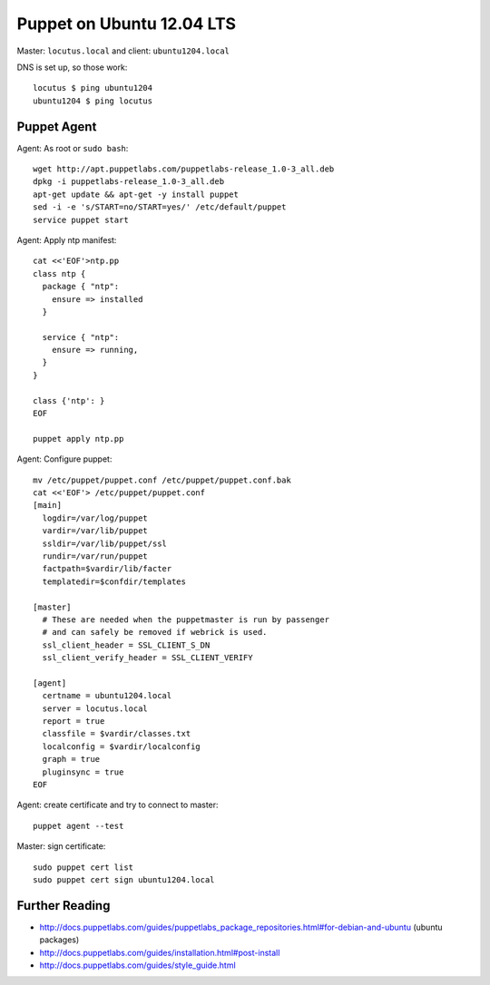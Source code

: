 Puppet on Ubuntu 12.04 LTS
==========================
Master: ``locutus.local`` and client: ``ubuntu1204.local``

DNS is set up, so those work::

    locutus $ ping ubuntu1204
    ubuntu1204 $ ping locutus

Puppet Agent
------------
Agent: As root or ``sudo bash``::

    wget http://apt.puppetlabs.com/puppetlabs-release_1.0-3_all.deb
    dpkg -i puppetlabs-release_1.0-3_all.deb
    apt-get update && apt-get -y install puppet
    sed -i -e 's/START=no/START=yes/' /etc/default/puppet
    service puppet start


Agent: Apply ntp manifest::

    cat <<'EOF'>ntp.pp
    class ntp {
      package { "ntp": 
        ensure => installed 
      }

      service { "ntp":
        ensure => running,
      }
    }

    class {'ntp': }
    EOF

    puppet apply ntp.pp

Agent: Configure puppet::

    mv /etc/puppet/puppet.conf /etc/puppet/puppet.conf.bak
    cat <<'EOF'> /etc/puppet/puppet.conf
    [main]
      logdir=/var/log/puppet
      vardir=/var/lib/puppet
      ssldir=/var/lib/puppet/ssl
      rundir=/var/run/puppet
      factpath=$vardir/lib/facter
      templatedir=$confdir/templates

    [master]
      # These are needed when the puppetmaster is run by passenger
      # and can safely be removed if webrick is used.
      ssl_client_header = SSL_CLIENT_S_DN
      ssl_client_verify_header = SSL_CLIENT_VERIFY

    [agent]
      certname = ubuntu1204.local
      server = locutus.local
      report = true
      classfile = $vardir/classes.txt
      localconfig = $vardir/localconfig
      graph = true
      pluginsync = true
    EOF

Agent: create certificate and try to connect to master::

    puppet agent --test

Master: sign certificate::

    sudo puppet cert list
    sudo puppet cert sign ubuntu1204.local

Further Reading
---------------
- http://docs.puppetlabs.com/guides/puppetlabs_package_repositories.html#for-debian-and-ubuntu (ubuntu packages)
- http://docs.puppetlabs.com/guides/installation.html#post-install
- http://docs.puppetlabs.com/guides/style_guide.html
